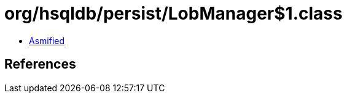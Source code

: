 = org/hsqldb/persist/LobManager$1.class

 - link:LobManager$1-asmified.java[Asmified]

== References

